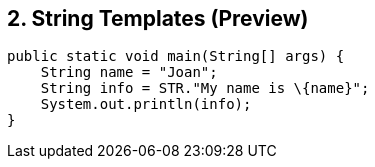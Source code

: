 == 2. String Templates (Preview)
----
public static void main(String[] args) {
    String name = "Joan";
    String info = STR."My name is \{name}";
    System.out.println(info);
}
----